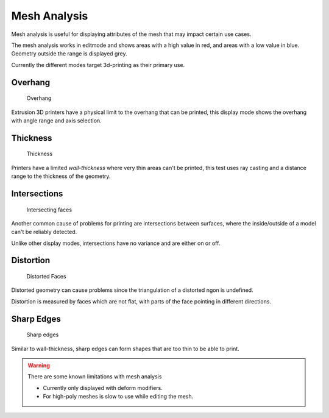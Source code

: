 ..    TODO/Review: {{review|split=X|text=splitted mesh - mesh analysis}} .


*************
Mesh Analysis
*************

Mesh analysis is useful for displaying attributes of the mesh that may impact certain use
cases.

The mesh analysis works in editmode and shows areas with a high value in red,
and areas with a low value in blue.
Geometry outside the range is displayed grey.

Currently the different modes target 3d-printing as their primary use.


Overhang
--------

.. figure:: /images/editmode_mesh_statvis_overhang.jpg
   :height: 260px

   Overhang


Extrusion 3D printers have a physical limit to the overhang that can be printed,
this display mode shows the overhang with angle range and axis selection.


Thickness
---------

.. figure:: /images/editmode_mesh_statvis_thick.jpg
   :height: 260px

   Thickness


Printers have a limited *wall-thickness* where very thin areas can't be printed,
this test uses ray casting and a distance range to the thickness of the geometry.


Intersections
-------------

.. figure:: /images/editmode_mesh_statvis_intersect.jpg
   :height: 260px

   Intersecting faces


Another common cause of problems for printing are intersections between surfaces,
where the inside/outside of a model can't be reliably detected.

Unlike other display modes, intersections have no variance and are either on or off.


Distortion
----------

.. figure:: /images/editmode_mesh_statvis_distort.jpg
   :height: 260px

   Distorted Faces


Distorted geometry can cause problems since the triangulation of a distorted ngon is undefined.

Distortion is measured by faces which are not flat,
with parts of the face pointing in different directions.


Sharp Edges
-----------

.. figure:: /images/editmode_mesh_statvis_sharp.jpg
   :height: 260px

   Sharp edges


Similar to wall-thickness, sharp edges can form shapes that are too thin to be able to print.


.. warning::
   There are some known limitations with mesh analysis

   - Currently only displayed with deform modifiers.
   - For high-poly meshes is slow to use while editing the mesh.


